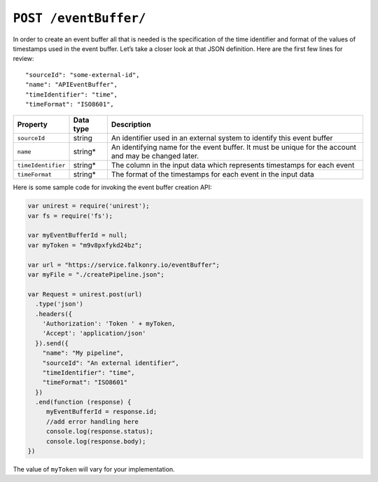 ``POST /eventBuffer/``
======================

In order to create an event buffer all that is needed is the specification of the time
identifier and format of the values of timestamps used in the event buffer. Let’s take a 
closer look at that JSON definition.  Here are the first few lines for review:

:: 

  "sourceId": "some-external-id",
  "name": "APIEventBuffer",
  "timeIdentifier": "time",
  "timeFormat": "ISO8601",

=================== =========   ==================================================================================================
Property            Data type   Description
=================== =========   ==================================================================================================
``sourceId``        string      An identifier used in an external system to identify this event buffer
``name``            string*     An identifying name for the event buffer. It must be  unique for the account and may be changed later.  
``timeIdentifier``  string*     The column in the input data which represents timestamps for each event
``timeFormat``      string*     The format of the timestamps for each event in the input data
=================== =========   ==================================================================================================

Here is some sample code for invoking the event buffer creation API:

.. code-block:: javascript

    var unirest = require('unirest');
    var fs = require('fs');

    var myEventBufferId = null;
    var myToken = "m9v8pxfykd24bz";

    var url = "https://service.falkonry.io/eventBuffer";
    var myFile = "./createPipeline.json";

    var Request = unirest.post(url)
      .type('json')
      .headers({
        'Authorization': 'Token ' + myToken,
        'Accept': 'application/json'
      }).send({
        "name": "My pipeline",
        "sourceId": "An external identifier",
        "timeIdentifier": "time",
        "timeFormat": "ISO8601"
      })
      .end(function (response) {
         myEventBufferId = response.id;
         //add error handling here
         console.log(response.status);
         console.log(response.body);
    })

The value of ``myToken`` will vary for your implementation.
